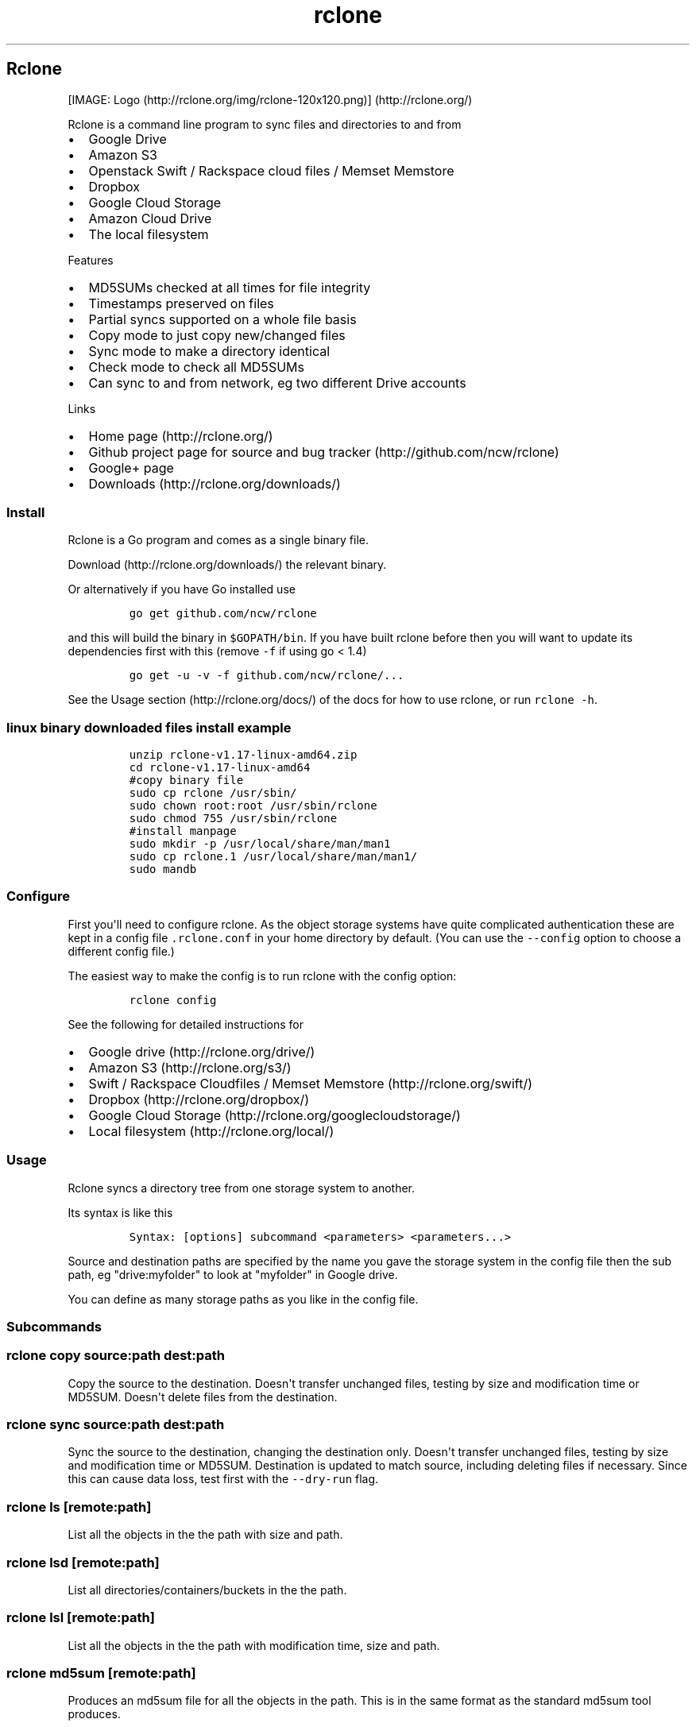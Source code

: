 .\"t
.TH "rclone" "1" "Sep 15, 2015" "User Manual" ""
.SH Rclone
.PP
[IMAGE: Logo (http://rclone.org/img/rclone-120x120.png)] (http://rclone.org/)
.PP
Rclone is a command line program to sync files and directories to and
from
.IP \[bu] 2
Google Drive
.IP \[bu] 2
Amazon S3
.IP \[bu] 2
Openstack Swift / Rackspace cloud files / Memset Memstore
.IP \[bu] 2
Dropbox
.IP \[bu] 2
Google Cloud Storage
.IP \[bu] 2
Amazon Cloud Drive
.IP \[bu] 2
The local filesystem
.PP
Features
.IP \[bu] 2
MD5SUMs checked at all times for file integrity
.IP \[bu] 2
Timestamps preserved on files
.IP \[bu] 2
Partial syncs supported on a whole file basis
.IP \[bu] 2
Copy mode to just copy new/changed files
.IP \[bu] 2
Sync mode to make a directory identical
.IP \[bu] 2
Check mode to check all MD5SUMs
.IP \[bu] 2
Can sync to and from network, eg two different Drive accounts
.PP
Links
.IP \[bu] 2
Home page (http://rclone.org/)
.IP \[bu] 2
Github project page for source and bug
tracker (http://github.com/ncw/rclone)
.IP \[bu] 2
Google+ page
.RS 2
.RE
.IP \[bu] 2
Downloads (http://rclone.org/downloads/)
.SS Install
.PP
Rclone is a Go program and comes as a single binary file.
.PP
Download (http://rclone.org/downloads/) the relevant binary.
.PP
Or alternatively if you have Go installed use
.IP
.nf
\f[C]
go\ get\ github.com/ncw/rclone
\f[]
.fi
.PP
and this will build the binary in \f[C]$GOPATH/bin\f[].
If you have built rclone before then you will want to update its
dependencies first with this (remove \f[C]\-f\f[] if using go < 1.4)
.IP
.nf
\f[C]
go\ get\ \-u\ \-v\ \-f\ github.com/ncw/rclone/...
\f[]
.fi
.PP
See the Usage section (http://rclone.org/docs/) of the docs for how to
use rclone, or run \f[C]rclone\ \-h\f[].
.SS linux binary downloaded files install example
.IP
.nf
\f[C]
unzip\ rclone\-v1.17\-linux\-amd64.zip
cd\ rclone\-v1.17\-linux\-amd64
#copy\ binary\ file
sudo\ cp\ rclone\ /usr/sbin/
sudo\ chown\ root:root\ /usr/sbin/rclone
sudo\ chmod\ 755\ /usr/sbin/rclone
#install\ manpage
sudo\ mkdir\ \-p\ /usr/local/share/man/man1
sudo\ cp\ rclone.1\ /usr/local/share/man/man1/
sudo\ mandb
\f[]
.fi
.SS Configure
.PP
First you\[aq]ll need to configure rclone.
As the object storage systems have quite complicated authentication
these are kept in a config file \f[C]\&.rclone.conf\f[] in your home
directory by default.
(You can use the \f[C]\-\-config\f[] option to choose a different config
file.)
.PP
The easiest way to make the config is to run rclone with the config
option:
.IP
.nf
\f[C]
rclone\ config
\f[]
.fi
.PP
See the following for detailed instructions for
.IP \[bu] 2
Google drive (http://rclone.org/drive/)
.IP \[bu] 2
Amazon S3 (http://rclone.org/s3/)
.IP \[bu] 2
Swift / Rackspace Cloudfiles / Memset
Memstore (http://rclone.org/swift/)
.IP \[bu] 2
Dropbox (http://rclone.org/dropbox/)
.IP \[bu] 2
Google Cloud Storage (http://rclone.org/googlecloudstorage/)
.IP \[bu] 2
Local filesystem (http://rclone.org/local/)
.SS Usage
.PP
Rclone syncs a directory tree from one storage system to another.
.PP
Its syntax is like this
.IP
.nf
\f[C]
Syntax:\ [options]\ subcommand\ <parameters>\ <parameters...>
\f[]
.fi
.PP
Source and destination paths are specified by the name you gave the
storage system in the config file then the sub path, eg "drive:myfolder"
to look at "myfolder" in Google drive.
.PP
You can define as many storage paths as you like in the config file.
.SS Subcommands
.SS rclone copy source:path dest:path
.PP
Copy the source to the destination.
Doesn\[aq]t transfer unchanged files, testing by size and modification
time or MD5SUM.
Doesn\[aq]t delete files from the destination.
.SS rclone sync source:path dest:path
.PP
Sync the source to the destination, changing the destination only.
Doesn\[aq]t transfer unchanged files, testing by size and modification
time or MD5SUM.
Destination is updated to match source, including deleting files if
necessary.
Since this can cause data loss, test first with the
\f[C]\-\-dry\-run\f[] flag.
.SS rclone ls [remote:path]
.PP
List all the objects in the the path with size and path.
.SS rclone lsd [remote:path]
.PP
List all directories/containers/buckets in the the path.
.SS rclone lsl [remote:path]
.PP
List all the objects in the the path with modification time, size and
path.
.SS rclone md5sum [remote:path]
.PP
Produces an md5sum file for all the objects in the path.
This is in the same format as the standard md5sum tool produces.
.SS rclone mkdir remote:path
.PP
Make the path if it doesn\[aq]t already exist
.SS rclone rmdir remote:path
.PP
Remove the path.
Note that you can\[aq]t remove a path with objects in it, use purge for
that.
.SS rclone purge remote:path
.PP
Remove the path and all of its contents.
.SS rclone check source:path dest:path
.PP
Checks the files in the source and destination match.
It compares sizes and MD5SUMs and prints a report of files which
don\[aq]t match.
It doesn\[aq]t alter the source or destination.
.SS rclone config
.PP
Enter an interactive configuration session.
.SS rclone help
.PP
Prints help on rclone commands and options.
.SS Server Side Copy
.PP
Drive, S3, Dropbox, Swift and Google Cloud Storage support server side
copy.
.PP
This means if you want to copy one folder to another then rclone
won\[aq]t download all the files and re\-upload them; it will instruct
the server to copy them in place.
.PP
Eg
.IP
.nf
\f[C]
rclone\ copy\ s3:oldbucket\ s3:newbucket
\f[]
.fi
.PP
Will copy the contents of \f[C]oldbucket\f[] to \f[C]newbucket\f[]
without downloading and re\-uploading.
.PP
Remotes which don\[aq]t support server side copy (eg local)
\f[B]will\f[] download and re\-upload in this case.
.PP
Server side copies are used with \f[C]sync\f[] and \f[C]copy\f[] and
will be identified in the log when using the \f[C]\-v\f[] flag.
.PP
Server side copies will only be attempted if the remote names are the
same.
.PP
This can be used when scripting to make aged backups efficiently, eg
.IP
.nf
\f[C]
rclone\ sync\ remote:current\-backup\ remote:previous\-backup
rclone\ sync\ /path/to/files\ remote:current\-backup
\f[]
.fi
.SS Options
.PP
Rclone has a number of options to control its behaviour.
.PP
Options which use TIME use the go time parser.
A duration string is a possibly signed sequence of decimal numbers, each
with optional fraction and a unit suffix, such as "300ms", "\-1.5h" or
"2h45m".
Valid time units are "ns", "us" (or "µs"), "ms", "s", "m", "h".
.PP
Options which use SIZE use kByte by default.
However a suffix of \f[C]k\f[] for kBytes, \f[C]M\f[] for MBytes and
\f[C]G\f[] for GBytes may be used.
These are the binary units, eg 2\f[B]10, 2\f[]20, 2**30 respectively.
.SS \-\-bwlimit=SIZE
.PP
Bandwidth limit in kBytes/s, or use suffix k|M|G.
The default is \f[C]0\f[] which means to not limit bandwidth.
.PP
For example to limit bandwidth usage to 10 MBytes/s use
\f[C]\-\-bwlimit\ 10M\f[]
.PP
This only limits the bandwidth of the data transfer, it doesn\[aq]t
limit the bandwith of the directory listings etc.
.SS \-\-checkers=N
.PP
The number of checkers to run in parallel.
Checkers do the equality checking of files during a sync.
For some storage systems (eg s3, swift, dropbox) this can take a
significant amount of time so they are run in parallel.
.PP
The default is to run 8 checkers in parallel.
.SS \-c, \-\-checksum
.PP
Normally rclone will look at modification time and size of files to see
if they are equal.
If you set this flag then rclone will check MD5SUM and size to determine
if files are equal.
.PP
This is very useful when transferring between remotes which store the
MD5SUM on the object which include swift, s3, drive, and google cloud
storage.
.PP
Eg \f[C]rclone\ \-\-checksum\ sync\ s3:/bucket\ swift:/bucket\f[] would
run much quicker than without the \f[C]\-\-checksum\f[] flag.
.PP
When using this flag, rclone won\[aq]t update mtimes of remote files if
they are incorrect as it would normally.
.SS \-\-config=CONFIG_FILE
.PP
Specify the location of the rclone config file.
Normally this is in your home directory as a file called
\f[C]\&.rclone.conf\f[].
If you run \f[C]rclone\ \-h\f[] and look at the help for the
\f[C]\-\-config\f[] option you will see where the default location is
for you.
Use this flag to override the config location, eg
\f[C]rclone\ \-\-config=".myconfig"\ .config\f[].
.SS \-\-contimeout=TIME
.PP
Set the connection timeout.
This should be in go time format which looks like \f[C]5s\f[] for 5
seconds, \f[C]10m\f[] for 10 minutes, or \f[C]3h30m\f[].
.PP
The connection timeout is the amount of time rclone will wait for a
connection to go through to a remote object storage system.
It is \f[C]1m\f[] by default.
.SS \-n, \-\-dry\-run
.PP
Do a trial run with no permanent changes.
Use this in combination with the \f[C]\-v\f[] flag to see what rclone
would do without actually doing it.
Useful when setting up the \f[C]sync\f[] command.
.SS \-\-log\-file=FILE
.PP
Log all of rclone\[aq]s output to FILE.
This is not active by default.
This can be useful for tracking down problems with syncs in combination
with the \f[C]\-v\f[] flag.
.SS \-\-modify\-window=TIME
.PP
When checking whether a file has been modified, this is the maximum
allowed time difference that a file can have and still be considered
equivalent.
.PP
The default is \f[C]1ns\f[] unless this is overridden by a remote.
For example OS X only stores modification times to the nearest second so
if you are reading and writing to an OS X filing system this will be
\f[C]1s\f[] by default.
.PP
This command line flag allows you to override that computed default.
.SS \-q, \-\-quiet
.PP
Normally rclone outputs stats and a completion message.
If you set this flag it will make as little output as possible.
.SS \-\-size\-only
.PP
Normally rclone will look at modification time and size of files to see
if they are equal.
If you set this flag then rclone will check only the size.
.PP
This can be useful transferring files from dropbox which have been
modified by the desktop sync client which doesn\[aq]t set checksums of
modification times in the same way as rclone.
.PP
When using this flag, rclone won\[aq]t update mtimes of remote files if
they are incorrect as it would normally.
.SS \-\-stats=TIME
.PP
Rclone will print stats at regular intervals to show its progress.
.PP
This sets the interval.
.PP
The default is \f[C]1m\f[].
Use 0 to disable.
.SS \-\-timeout=TIME
.PP
This sets the IO idle timeout.
If a transfer has started but then becomes idle for this long it is
considered broken and disconnected.
.PP
The default is \f[C]5m\f[].
Set to 0 to disable.
.SS \-\-transfers=N
.PP
The number of file transfers to run in parallel.
It can sometimes be useful to set this to a smaller number if the remote
is giving a lot of timeouts or bigger if you have lots of bandwidth and
a fast remote.
.PP
The default is to run 4 file transfers in parallel.
.SS \-v, \-\-verbose
.PP
If you set this flag, rclone will become very verbose telling you about
every file it considers and transfers.
.PP
Very useful for debugging.
.SS \-V, \-\-version
.PP
Prints the version number
.SS Developer options
.PP
These options are useful when developing or debugging rclone.
There are also some more remote specific options which aren\[aq]t
documented here which are used for testing.
These start with remote name eg \f[C]\-\-drive\-test\-option\f[].
.SS \-\-cpuprofile=FILE
.PP
Write cpu profile to file.
This can be analysed with \f[C]go\ tool\ pprof\f[].
.SH Overview of cloud storage systems
.PP
Each cloud storage system is slighly different.
Rclone attempts to provide a unified interface to them, but some
underlying differences show through.
.SS Features
.PP
Here is an overview of the major features of each cloud storage system.
.PP
.TS
tab(@);
l c c c c.
T{
Name
T}@T{
MD5SUM
T}@T{
ModTime
T}@T{
Case Sensitive
T}@T{
Duplicate Files
T}
_
T{
Google Drive
T}@T{
Yes
T}@T{
Yes
T}@T{
No
T}@T{
Yes
T}
T{
Amazon S3
T}@T{
Yes
T}@T{
Yes
T}@T{
No
T}@T{
No
T}
T{
Openstack Swift
T}@T{
Yes
T}@T{
Yes
T}@T{
No
T}@T{
No
T}
T{
Dropbox
T}@T{
No
T}@T{
No
T}@T{
Yes
T}@T{
No
T}
T{
Google Cloud Storage
T}@T{
Yes
T}@T{
Yes
T}@T{
No
T}@T{
No
T}
T{
Amazon Cloud Drive
T}@T{
Yes
T}@T{
No
T}@T{
Yes
T}@T{
No
T}
T{
The local filesystem
T}@T{
Yes
T}@T{
Yes
T}@T{
Depends
T}@T{
No
T}
.TE
.SS MD5SUM
.PP
The cloud storage system supports MD5SUMs of the objects.
This is used if available when transferring data as an integrity check
and can be specifically used with the \f[C]\-\-checksum\f[] flag in
syncs and in the \f[C]check\f[] command.
.SS ModTime
.PP
The cloud storage system supports setting modification times on objects.
If it does then this enables a using the modification times as part of
the sync.
If not then only the size will be checked by default, though the MD5SUM
can be checked with the \f[C]\-\-checksum\f[] flag.
.PP
All cloud storage systems support some kind of date on the object and
these will be set when transferring from the cloud storage system.
.SS Case Sensitive
.PP
If a cloud storage systems is case sensitive then it is possible to have
two files which differ only in case, eg \f[C]file.txt\f[] and
\f[C]FILE.txt\f[].
If a cloud storage system is case insensitive then that isn\[aq]t
possible.
.PP
This can cause problems when syncing between a case insensitive system
and a case sensitive system.
The symptom of this is that no matter how many times you run the sync it
never completes fully.
.PP
The local filesystem may or may not be case sensitive depending on OS.
.IP \[bu] 2
Windows \- usuall case insensitive
.IP \[bu] 2
OSX \- usually case insensitive, though it is possible to format case
sensitive
.IP \[bu] 2
Linux \- usually case sensitive, but there are case insensitive file
systems (eg FAT formatted USB keys)
.PP
Most of the time this doesn\[aq]t cause any problems as people tend to
avoid files whose name differs only by case even on case sensitive
systems.
.SS Duplicate files
.PP
If a cloud storage system allows duplicate files then it can have two
objects with the same name.
.PP
This confuses rclone greatly when syncing.
.SS Google Drive
.PP
Paths are specified as \f[C]drive:path\f[]
.PP
Drive paths may be as deep as required, eg
\f[C]drive:directory/subdirectory\f[].
.PP
The initial setup for drive involves getting a token from Google drive
which you need to do in your browser.
\f[C]rclone\ config\f[] walks you through it.
.PP
Here is an example of how to make a remote called \f[C]remote\f[].
First run:
.IP
.nf
\f[C]
\ rclone\ config
\f[]
.fi
.PP
This will guide you through an interactive setup process:
.IP
.nf
\f[C]
n)\ New\ remote
d)\ Delete\ remote
q)\ Quit\ config
e/n/d/q>\ n
name>\ remote
What\ type\ of\ source\ is\ it?
Choose\ a\ number\ from\ below
\ 1)\ swift
\ 2)\ s3
\ 3)\ local
\ 4)\ drive
type>\ 4
Google\ Application\ Client\ Id\ \-\ leave\ blank\ to\ use\ rclone\[aq]s.
client_id>\ 
Google\ Application\ Client\ Secret\ \-\ leave\ blank\ to\ use\ rclone\[aq]s.
client_secret>\ 
Remote\ config
Use\ auto\ config?
\ *\ Say\ Y\ if\ not\ sure
\ *\ Say\ N\ if\ you\ are\ working\ on\ a\ remote\ or\ headless\ machine
y)\ Yes
n)\ No
y/n>\ y
If\ your\ browser\ doesn\[aq]t\ open\ automatically\ go\ to\ the\ following\ link:\ http://127.0.0.1:53682/auth
Log\ in\ and\ authorize\ rclone\ for\ access
Waiting\ for\ code...
Got\ code
\-\-\-\-\-\-\-\-\-\-\-\-\-\-\-\-\-\-\-\-
[remote]
client_id\ =\ 
client_secret\ =\ 
token\ =\ {"AccessToken":"xxxx.x.xxxxx_xxxxxxxxxxx_xxxxxxxxxxxxxxxxxxxxxxxxxxxxxxxxxxxxxxxxxxxxx","RefreshToken":"1/xxxxxxxxxxxxxxxx_xxxxxxxxxxxxxxxxxxxxxxxxxx","Expiry":"2014\-03\-16T13:57:58.955387075Z","Extra":null}
\-\-\-\-\-\-\-\-\-\-\-\-\-\-\-\-\-\-\-\-
y)\ Yes\ this\ is\ OK
e)\ Edit\ this\ remote
d)\ Delete\ this\ remote
y/e/d>\ y
\f[]
.fi
.PP
Note that rclone runs a webserver on your local machine to collect the
token as returned from Google if you use auto config mode.
This only runs from the moment it opens your browser to the moment you
get back the verification code.
This is on \f[C]http://127.0.0.1:53682/\f[] and this it may require you
to unblock it temporarily if you are running a host firewall, or use
manual mode.
.PP
You can then use it like this,
.PP
List directories in top level of your drive
.IP
.nf
\f[C]
rclone\ lsd\ remote:
\f[]
.fi
.PP
List all the files in your drive
.IP
.nf
\f[C]
rclone\ ls\ remote:
\f[]
.fi
.PP
To copy a local directory to a drive directory called backup
.IP
.nf
\f[C]
rclone\ copy\ /home/source\ remote:backup
\f[]
.fi
.SS Modified time
.PP
Google drive stores modification times accurate to 1 ms.
.SS Revisions
.PP
Google drive stores revisions of files.
When you upload a change to an existing file to google drive using
rclone it will create a new revision of that file.
.PP
Revisions follow the standard google policy which at time of writing was
.IP \[bu] 2
They are deleted after 30 days or 100 revisions (whatever comes first).
.IP \[bu] 2
They do not count towards a user storage quota.
.SS Deleting files
.PP
By default rclone will delete files permanently when requested.
If sending them to the trash is required instead then use the
\f[C]\-\-drive\-use\-trash\f[] flag.
.SS Limitations
.PP
Drive has quite a lot of rate limiting.
This causes rclone to be limited to transferring about 2 files per
second only.
Individual files may be transferred much faster at 100s of MBytes/s but
lots of small files can take a long time.
.SS Amazon S3
.PP
Paths are specified as \f[C]remote:bucket\f[] (or \f[C]remote:\f[] for
the \f[C]lsd\f[] command.) You may put subdirectories in too, eg
\f[C]remote:bucket/path/to/dir\f[].
.PP
Here is an example of making an s3 configuration.
First run
.IP
.nf
\f[C]
rclone\ config
\f[]
.fi
.PP
This will guide you through an interactive setup process.
.IP
.nf
\f[C]
No\ remotes\ found\ \-\ make\ a\ new\ one
n)\ New\ remote
q)\ Quit\ config
n/q>\ n
name>\ remote
What\ type\ of\ source\ is\ it?
Choose\ a\ number\ from\ below
\ 1)\ swift
\ 2)\ s3
\ 3)\ local
\ 4)\ google\ cloud\ storage
\ 5)\ dropbox
\ 6)\ drive
type>\ 2
AWS\ Access\ Key\ ID.
access_key_id>\ accesskey
AWS\ Secret\ Access\ Key\ (password).\ 
secret_access_key>\ secretaccesskey
Region\ to\ connect\ to.
Choose\ a\ number\ from\ below,\ or\ type\ in\ your\ own\ value
\ *\ The\ default\ endpoint\ \-\ a\ good\ choice\ if\ you\ are\ unsure.
\ *\ US\ Region,\ Northern\ Virginia\ or\ Pacific\ Northwest.
\ *\ Leave\ location\ constraint\ empty.
\ 1)\ us\-east\-1
\ *\ US\ West\ (Oregon)\ Region
\ *\ Needs\ location\ constraint\ us\-west\-2.
\ 2)\ us\-west\-2
[snip]
\ *\ South\ America\ (Sao\ Paulo)\ Region
\ *\ Needs\ location\ constraint\ sa\-east\-1.
\ 9)\ sa\-east\-1
\ *\ If\ using\ an\ S3\ clone\ that\ only\ understands\ v2\ signatures\ \-\ eg\ Ceph\ \-\ set\ this\ and\ make\ sure\ you\ set\ the\ endpoint.
10)\ other\-v2\-signature
\ *\ If\ using\ an\ S3\ clone\ that\ understands\ v4\ signatures\ set\ this\ and\ make\ sure\ you\ set\ the\ endpoint.
11)\ other\-v4\-signature
region>\ 1
Endpoint\ for\ S3\ API.
Leave\ blank\ if\ using\ AWS\ to\ use\ the\ default\ endpoint\ for\ the\ region.
Specify\ if\ using\ an\ S3\ clone\ such\ as\ Ceph.
endpoint>\ 
Location\ constraint\ \-\ must\ be\ set\ to\ match\ the\ Region.\ Used\ when\ creating\ buckets\ only.
Choose\ a\ number\ from\ below,\ or\ type\ in\ your\ own\ value
\ *\ Empty\ for\ US\ Region,\ Northern\ Virginia\ or\ Pacific\ Northwest.
\ 1)\ 
\ *\ US\ West\ (Oregon)\ Region.
\ 2)\ us\-west\-2
\ *\ US\ West\ (Northern\ California)\ Region.
\ 3)\ us\-west\-1
\ *\ EU\ (Ireland)\ Region.
\ 4)\ eu\-west\-1
[snip]
location_constraint>\ 1
Remote\ config
\-\-\-\-\-\-\-\-\-\-\-\-\-\-\-\-\-\-\-\-
[remote]
access_key_id\ =\ accesskey
secret_access_key\ =\ secretaccesskey
region\ =\ us\-east\-1
endpoint\ =\ 
location_constraint\ =\ 
\-\-\-\-\-\-\-\-\-\-\-\-\-\-\-\-\-\-\-\-
y)\ Yes\ this\ is\ OK
e)\ Edit\ this\ remote
d)\ Delete\ this\ remote
y/e/d>\ y
Current\ remotes:

Name\ \ \ \ \ \ \ \ \ \ \ \ \ \ \ \ \ Type
====\ \ \ \ \ \ \ \ \ \ \ \ \ \ \ \ \ ====
remote\ \ \ \ \ \ \ \ \ \ \ \ \ \ \ s3

e)\ Edit\ existing\ remote
n)\ New\ remote
d)\ Delete\ remote
q)\ Quit\ config
e/n/d/q>\ q
\f[]
.fi
.PP
This remote is called \f[C]remote\f[] and can now be used like this
.PP
See all buckets
.IP
.nf
\f[C]
rclone\ lsd\ remote:
\f[]
.fi
.PP
Make a new bucket
.IP
.nf
\f[C]
rclone\ mkdir\ remote:bucket
\f[]
.fi
.PP
List the contents of a bucket
.IP
.nf
\f[C]
rclone\ ls\ remote:bucket
\f[]
.fi
.PP
Sync \f[C]/home/local/directory\f[] to the remote bucket, deleting any
excess files in the bucket.
.IP
.nf
\f[C]
rclone\ sync\ /home/local/directory\ remote:bucket
\f[]
.fi
.SS Modified time
.PP
The modified time is stored as metadata on the object as
\f[C]X\-Amz\-Meta\-Mtime\f[] as floating point since the epoch accurate
to 1 ns.
.SS Multipart uploads
.PP
rclone supports multipart uploads with S3 which means that it can upload
files bigger than 5GB.
Note that files uploaded with multipart upload don\[aq]t have an MD5SUM.
.SS Buckets and Regions
.PP
With Amazon S3 you can list buckets (\f[C]rclone\ lsd\f[]) using any
region, but you can only access the content of a bucket from the region
it was created in.
If you attempt to access a bucket from the wrong region, you will get an
error,
\f[C]incorrect\ region,\ the\ bucket\ is\ not\ in\ \[aq]XXX\[aq]\ region\f[].
.SS Ceph
.PP
Ceph is an object storage system which presents an Amazon S3 interface.
.PP
To use rclone with ceph, you need to set the following parameters in the
config.
.IP
.nf
\f[C]
access_key_id\ =\ Whatever
secret_access_key\ =\ Whatever
endpoint\ =\ https://ceph.endpoint.goes.here/
region\ =\ other\-v2\-signature
\f[]
.fi
.PP
Note also that Ceph sometimes puts \f[C]/\f[] in the passwords it gives
users.
If you read the secret access key using the command line tools you will
get a JSON blob with the \f[C]/\f[] escaped as \f[C]\\/\f[].
Make sure you only write \f[C]/\f[] in the secret access key.
.PP
Eg the dump from Ceph looks something like this (irrelevant keys
removed).
.IP
.nf
\f[C]
{
\ \ \ \ "user_id":\ "xxx",
\ \ \ \ "display_name":\ "xxxx",
\ \ \ \ "keys":\ [
\ \ \ \ \ \ \ \ {
\ \ \ \ \ \ \ \ \ \ \ \ "user":\ "xxx",
\ \ \ \ \ \ \ \ \ \ \ \ "access_key":\ "xxxxxx",
\ \ \ \ \ \ \ \ \ \ \ \ "secret_key":\ "xxxxxx\\/xxxx"
\ \ \ \ \ \ \ \ }
\ \ \ \ ],
}
\f[]
.fi
.PP
Because this is a json dump, it is encoding the \f[C]/\f[] as
\f[C]\\/\f[], so if you use the secret key as \f[C]xxxxxx/xxxx\f[] it
will work fine.
.SS Swift
.PP
Swift refers to Openstack Object
Storage (http://www.openstack.org/software/openstack-storage/).
Commercial implementations of that being:
.IP \[bu] 2
Rackspace Cloud Files (http://www.rackspace.com/cloud/files/)
.IP \[bu] 2
Memset Memstore (http://www.memset.com/cloud/storage/)
.PP
Paths are specified as \f[C]remote:container\f[] (or \f[C]remote:\f[]
for the \f[C]lsd\f[] command.) You may put subdirectories in too, eg
\f[C]remote:container/path/to/dir\f[].
.PP
Here is an example of making a swift configuration.
First run
.IP
.nf
\f[C]
rclone\ config
\f[]
.fi
.PP
This will guide you through an interactive setup process.
.IP
.nf
\f[C]
No\ remotes\ found\ \-\ make\ a\ new\ one
n)\ New\ remote
q)\ Quit\ config
n/q>\ n
name>\ remote
What\ type\ of\ source\ is\ it?
Choose\ a\ number\ from\ below
\ 1)\ swift
\ 2)\ s3
\ 3)\ local
\ 4)\ drive
type>\ 1
User\ name\ to\ log\ in.
user>\ user_name
API\ key\ or\ password.
key>\ password_or_api_key
Authentication\ URL\ for\ server.
Choose\ a\ number\ from\ below,\ or\ type\ in\ your\ own\ value
\ *\ Rackspace\ US
\ 1)\ https://auth.api.rackspacecloud.com/v1.0
\ *\ Rackspace\ UK
\ 2)\ https://lon.auth.api.rackspacecloud.com/v1.0
\ *\ Rackspace\ v2
\ 3)\ https://identity.api.rackspacecloud.com/v2.0
\ *\ Memset\ Memstore\ UK
\ 4)\ https://auth.storage.memset.com/v1.0
\ *\ Memset\ Memstore\ UK\ v2
\ 5)\ https://auth.storage.memset.com/v2.0
auth>\ 1
Tenant\ name\ \-\ optional
tenant>
Remote\ config
\-\-\-\-\-\-\-\-\-\-\-\-\-\-\-\-\-\-\-\-
[remote]
user\ =\ user_name
key\ =\ password_or_api_key
auth\ =\ https://auth.api.rackspacecloud.com/v1.0
tenant\ =
\-\-\-\-\-\-\-\-\-\-\-\-\-\-\-\-\-\-\-\-
y)\ Yes\ this\ is\ OK
e)\ Edit\ this\ remote
d)\ Delete\ this\ remote
y/e/d>\ y
\f[]
.fi
.PP
This remote is called \f[C]remote\f[] and can now be used like this
.PP
See all containers
.IP
.nf
\f[C]
rclone\ lsd\ remote:
\f[]
.fi
.PP
Make a new container
.IP
.nf
\f[C]
rclone\ mkdir\ remote:container
\f[]
.fi
.PP
List the contents of a container
.IP
.nf
\f[C]
rclone\ ls\ remote:container
\f[]
.fi
.PP
Sync \f[C]/home/local/directory\f[] to the remote container, deleting
any excess files in the container.
.IP
.nf
\f[C]
rclone\ sync\ /home/local/directory\ remote:container
\f[]
.fi
.SS Modified time
.PP
The modified time is stored as metadata on the object as
\f[C]X\-Object\-Meta\-Mtime\f[] as floating point since the epoch
accurate to 1 ns.
.PP
This is a defacto standard (used in the official python\-swiftclient
amongst others) for storing the modification time for an object.
.SS Dropbox
.PP
Paths are specified as \f[C]remote:path\f[]
.PP
Dropbox paths may be as deep as required, eg
\f[C]remote:directory/subdirectory\f[].
.PP
The initial setup for dropbox involves getting a token from Dropbox
which you need to do in your browser.
\f[C]rclone\ config\f[] walks you through it.
.PP
Here is an example of how to make a remote called \f[C]remote\f[].
First run:
.IP
.nf
\f[C]
\ rclone\ config
\f[]
.fi
.PP
This will guide you through an interactive setup process:
.IP
.nf
\f[C]
n)\ New\ remote
d)\ Delete\ remote
q)\ Quit\ config
e/n/d/q>\ n
name>\ remote
What\ type\ of\ source\ is\ it?
Choose\ a\ number\ from\ below
\ 1)\ swift
\ 2)\ s3
\ 3)\ local
\ 4)\ google\ cloud\ storage
\ 5)\ dropbox
\ 6)\ drive
type>\ 5
Dropbox\ App\ Key\ \-\ leave\ blank\ to\ use\ rclone\[aq]s.
app_key>\ 
Dropbox\ App\ Secret\ \-\ leave\ blank\ to\ use\ rclone\[aq]s.
app_secret>\ 
Remote\ config
Please\ visit:
https://www.dropbox.com/1/oauth2/authorize?client_id=XXXXXXXXXXXXXXX&response_type=code
Enter\ the\ code:\ XXXXXXXXXXXXXXXXXXXXXXXXXXXXXXXX_XXXXXXXXXX
\-\-\-\-\-\-\-\-\-\-\-\-\-\-\-\-\-\-\-\-
[remote]
app_key\ =\ 
app_secret\ =\ 
token\ =\ XXXXXXXXXXXXXXXXXXXXXXXXXXXXX_XXXX_XXXXXXXXXXXXXXXXXXXXXXXXXXXXX
\-\-\-\-\-\-\-\-\-\-\-\-\-\-\-\-\-\-\-\-
y)\ Yes\ this\ is\ OK
e)\ Edit\ this\ remote
d)\ Delete\ this\ remote
y/e/d>\ y
\f[]
.fi
.PP
You can then use it like this,
.PP
List directories in top level of your dropbox
.IP
.nf
\f[C]
rclone\ lsd\ remote:
\f[]
.fi
.PP
List all the files in your dropbox
.IP
.nf
\f[C]
rclone\ ls\ remote:
\f[]
.fi
.PP
To copy a local directory to a dropbox directory called backup
.IP
.nf
\f[C]
rclone\ copy\ /home/source\ remote:backup
\f[]
.fi
.SS Modified time and MD5SUMs
.PP
Dropbox doesn\[aq]t have the capability of storing modification times or
MD5SUMs so syncs will effectively have the \f[C]\-\-size\-only\f[] flag
set.
.SS Limitations
.PP
Note that Dropbox is case sensitive so you can\[aq]t have a file called
"Hello.doc" and one called "hello.doc".
.PP
There are some file names such as \f[C]thumbs.db\f[] which Dropbox
can\[aq]t store.
There is a full list of them in the "Ignored Files" section of this
document (https://www.dropbox.com/en/help/145).
Rclone will issue an error message
\f[C]File\ name\ disallowed\ \-\ not\ uploading\f[] if it attempt to
upload one of those file names, but the sync won\[aq]t fail.
.SS Google Cloud Storage
.PP
Paths are specified as \f[C]remote:bucket\f[] (or \f[C]remote:\f[] for
the \f[C]lsd\f[] command.) You may put subdirectories in too, eg
\f[C]remote:bucket/path/to/dir\f[].
.PP
The initial setup for google cloud storage involves getting a token from
Google Cloud Storage which you need to do in your browser.
\f[C]rclone\ config\f[] walks you through it.
.PP
Here is an example of how to make a remote called \f[C]remote\f[].
First run:
.IP
.nf
\f[C]
\ rclone\ config
\f[]
.fi
.PP
This will guide you through an interactive setup process:
.IP
.nf
\f[C]
n)\ New\ remote
d)\ Delete\ remote
q)\ Quit\ config
e/n/d/q>\ n
name>\ remote
What\ type\ of\ source\ is\ it?
Choose\ a\ number\ from\ below
\ 1)\ swift
\ 2)\ s3
\ 3)\ local
\ 4)\ google\ cloud\ storage
\ 5)\ dropbox
\ 6)\ drive
type>\ 4
Google\ Application\ Client\ Id\ \-\ leave\ blank\ to\ use\ rclone\[aq]s.
client_id>\ 
Google\ Application\ Client\ Secret\ \-\ leave\ blank\ to\ use\ rclone\[aq]s.
client_secret>\ 
Project\ number\ optional\ \-\ needed\ only\ for\ list/create/delete\ buckets\ \-\ see\ your\ developer\ console.
project_number>\ 12345678
Access\ Control\ List\ for\ new\ objects.
Choose\ a\ number\ from\ below,\ or\ type\ in\ your\ own\ value
\ *\ Object\ owner\ gets\ OWNER\ access,\ and\ all\ Authenticated\ Users\ get\ READER\ access.
\ 1)\ authenticatedRead
\ *\ Object\ owner\ gets\ OWNER\ access,\ and\ project\ team\ owners\ get\ OWNER\ access.
\ 2)\ bucketOwnerFullControl
\ *\ Object\ owner\ gets\ OWNER\ access,\ and\ project\ team\ owners\ get\ READER\ access.
\ 3)\ bucketOwnerRead
\ *\ Object\ owner\ gets\ OWNER\ access\ [default\ if\ left\ blank].
\ 4)\ private
\ *\ Object\ owner\ gets\ OWNER\ access,\ and\ project\ team\ members\ get\ access\ according\ to\ their\ roles.
\ 5)\ projectPrivate
\ *\ Object\ owner\ gets\ OWNER\ access,\ and\ all\ Users\ get\ READER\ access.
\ 6)\ publicRead
object_acl>\ 4
Access\ Control\ List\ for\ new\ buckets.
Choose\ a\ number\ from\ below,\ or\ type\ in\ your\ own\ value
\ *\ Project\ team\ owners\ get\ OWNER\ access,\ and\ all\ Authenticated\ Users\ get\ READER\ access.
\ 1)\ authenticatedRead
\ *\ Project\ team\ owners\ get\ OWNER\ access\ [default\ if\ left\ blank].
\ 2)\ private
\ *\ Project\ team\ members\ get\ access\ according\ to\ their\ roles.
\ 3)\ projectPrivate
\ *\ Project\ team\ owners\ get\ OWNER\ access,\ and\ all\ Users\ get\ READER\ access.
\ 4)\ publicRead
\ *\ Project\ team\ owners\ get\ OWNER\ access,\ and\ all\ Users\ get\ WRITER\ access.
\ 5)\ publicReadWrite
bucket_acl>\ 2
Remote\ config
Remote\ config
Use\ auto\ config?
\ *\ Say\ Y\ if\ not\ sure
\ *\ Say\ N\ if\ you\ are\ working\ on\ a\ remote\ or\ headless\ machine
y)\ Yes
n)\ No
y/n>\ y
If\ your\ browser\ doesn\[aq]t\ open\ automatically\ go\ to\ the\ following\ link:\ http://127.0.0.1:53682/auth
Log\ in\ and\ authorize\ rclone\ for\ access
Waiting\ for\ code...
Got\ code
\-\-\-\-\-\-\-\-\-\-\-\-\-\-\-\-\-\-\-\-
[remote]
type\ =\ google\ cloud\ storage
client_id\ =\ 
client_secret\ =\ 
token\ =\ {"AccessToken":"xxxx.xxxxxxxxxxxxxxxxxxxxxxxxxxxxxxxxxxxxxxxxx\-xxxxxxxxxxxxxxxxxxxxxxxxxxxxxxxxxxxxxxxxx","RefreshToken":"x/xxxxxxxxxxxxxxxxxxxxxxxxxxxxxxxxx_xxxxxxxxx","Expiry":"2014\-07\-17T20:49:14.929208288+01:00","Extra":null}
project_number\ =\ 12345678
object_acl\ =\ private
bucket_acl\ =\ private
\-\-\-\-\-\-\-\-\-\-\-\-\-\-\-\-\-\-\-\-
y)\ Yes\ this\ is\ OK
e)\ Edit\ this\ remote
d)\ Delete\ this\ remote
y/e/d>\ y
\f[]
.fi
.PP
Note that rclone runs a webserver on your local machine to collect the
token as returned from Google if you use auto config mode.
This only runs from the moment it opens your browser to the moment you
get back the verification code.
This is on \f[C]http://127.0.0.1:53682/\f[] and this it may require you
to unblock it temporarily if you are running a host firewall, or use
manual mode.
.PP
This remote is called \f[C]remote\f[] and can now be used like this
.PP
See all the buckets in your project
.IP
.nf
\f[C]
rclone\ lsd\ remote:
\f[]
.fi
.PP
Make a new bucket
.IP
.nf
\f[C]
rclone\ mkdir\ remote:bucket
\f[]
.fi
.PP
List the contents of a bucket
.IP
.nf
\f[C]
rclone\ ls\ remote:bucket
\f[]
.fi
.PP
Sync \f[C]/home/local/directory\f[] to the remote bucket, deleting any
excess files in the bucket.
.IP
.nf
\f[C]
rclone\ sync\ /home/local/directory\ remote:bucket
\f[]
.fi
.SS Modified time
.PP
Google google cloud storage stores md5sums natively and rclone stores
modification times as metadata on the object, under the "mtime" key in
RFC3339 format accurate to 1ns.
.SS Amazon Cloud Drive
.PP
Paths are specified as \f[C]remote:path\f[]
.PP
Paths may be as deep as required, eg
\f[C]remote:directory/subdirectory\f[].
.PP
The initial setup for Amazon cloud drive involves getting a token from
Amazon which you need to do in your browser.
\f[C]rclone\ config\f[] walks you through it.
.PP
Here is an example of how to make a remote called \f[C]remote\f[].
First run:
.IP
.nf
\f[C]
\ rclone\ config
\f[]
.fi
.PP
This will guide you through an interactive setup process:
.IP
.nf
\f[C]
n)\ New\ remote
d)\ Delete\ remote
q)\ Quit\ config
e/n/d/q>\ n
name>\ remote
What\ type\ of\ source\ is\ it?
Choose\ a\ number\ from\ below
\ 1)\ amazon\ cloud\ drive
\ 2)\ drive
\ 3)\ dropbox
\ 4)\ google\ cloud\ storage
\ 5)\ local
\ 6)\ s3
\ 7)\ swift
type>\ 1
Amazon\ Application\ Client\ Id\ \-\ leave\ blank\ to\ use\ rclone\[aq]s.
client_id>\ 
Amazon\ Application\ Client\ Secret\ \-\ leave\ blank\ to\ use\ rclone\[aq]s.
client_secret>\ 
Remote\ config
If\ your\ browser\ doesn\[aq]t\ open\ automatically\ go\ to\ the\ following\ link:\ http://127.0.0.1:53682/auth
Log\ in\ and\ authorize\ rclone\ for\ access
Waiting\ for\ code...
Got\ code
\-\-\-\-\-\-\-\-\-\-\-\-\-\-\-\-\-\-\-\-
[remote]
client_id\ =\ 
client_secret\ =\ 
token\ =\ {"access_token":"xxxxxxxxxxxxxxxxxxxxxxx","token_type":"bearer","refresh_token":"xxxxxxxxxxxxxxxxxx","expiry":"2015\-09\-06T16:07:39.658438471+01:00"}
\-\-\-\-\-\-\-\-\-\-\-\-\-\-\-\-\-\-\-\-
y)\ Yes\ this\ is\ OK
e)\ Edit\ this\ remote
d)\ Delete\ this\ remote
y/e/d>\ y
\f[]
.fi
.PP
Note that rclone runs a webserver on your local machine to collect the
token as returned from Amazon.
This only runs from the moment it opens your browser to the moment you
get back the verification code.
This is on \f[C]http://127.0.0.1:53682/\f[] and this it may require you
to unblock it temporarily if you are running a host firewall.
.PP
Once configured you can then use \f[C]rclone\f[] like this,
.PP
List directories in top level of your Amazon cloud drive
.IP
.nf
\f[C]
rclone\ lsd\ remote:
\f[]
.fi
.PP
List all the files in your Amazon cloud drive
.IP
.nf
\f[C]
rclone\ ls\ remote:
\f[]
.fi
.PP
To copy a local directory to an Amazon cloud drive directory called
backup
.IP
.nf
\f[C]
rclone\ copy\ /home/source\ remote:backup
\f[]
.fi
.SS Modified time and MD5SUMs
.PP
Amazon cloud drive doesn\[aq]t allow modification times to be changed
via the API so these won\[aq]t be accurate or used for syncing.
.PP
It does store MD5SUMs so for a more accurate sync, you can use the
\f[C]\-\-checksum\f[] flag.
.SS Deleting files
.PP
Any files you delete with rclone will end up in the trash.
Amazon don\[aq]t provide an API to permanently delete files, nor to
empty the trash, so you will have to do that with one of Amazon\[aq]s
apps or via the Amazon cloud drive website.
.SS Limitations
.PP
Note that Amazon cloud drive is case sensitive so you can\[aq]t have a
file called "Hello.doc" and one called "hello.doc".
.PP
Amazon cloud drive has rate limiting so you may notice errors in the
sync (429 errors).
rclone will automatically retry the sync up to 3 times by default (see
\f[C]\-\-retries\f[] flag) which should hopefully work around this
problem.
.SS Local Filesystem
.PP
Local paths are specified as normal filesystem paths, eg
\f[C]/path/to/wherever\f[], so
.IP
.nf
\f[C]
rclone\ sync\ /home/source\ /tmp/destination
\f[]
.fi
.PP
Will sync \f[C]/home/source\f[] to \f[C]/tmp/destination\f[]
.PP
These can be configured into the config file for consistencies sake, but
it is probably easier not to.
.SS Modified time
.PP
Rclone reads and writes the modified time using an accuracy determined
by the OS.
Typically this is 1ns on Linux, 10 ns on Windows and 1 Second on OS X.
.SS Filenames
.PP
Filenames are expected to be encoded in UTF\-8 on disk.
This is the normal case for Windows and OS X.
There is a bit more uncertainty in the Linux world, but new
distributions will have UTF\-8 encoded files names.
.PP
If an invalid (non\-UTF8) filename is read, the invalid caracters will
be replaced with the unicode replacement character, \[aq]�\[aq].
\f[C]rclone\f[] will emit a debug message in this case (use \f[C]\-v\f[]
to see), eg
.IP
.nf
\f[C]
Local\ file\ system\ at\ .:\ Replacing\ invalid\ UTF\-8\ characters\ in\ "gro\\xdf"
\f[]
.fi
.SS Changelog
.IP \[bu] 2
v1.20 \- 2015\-09\-15
.RS 2
.IP \[bu] 2
New features
.IP \[bu] 2
Amazon Cloud Drive support
.IP \[bu] 2
Oauth support redone \- fix many bugs and improve usability
.RS 2
.IP \[bu] 2
Use "golang.org/x/oauth2" as oauth libary of choice
.IP \[bu] 2
Improve oauth usability for smoother initial signup
.IP \[bu] 2
drive, googlecloudstorage: optionally use auto config for the oauth
token
.RE
.IP \[bu] 2
Implement \-\-dump\-headers and \-\-dump\-bodies debug flags
.IP \[bu] 2
Show multiple matched commands if abbreviation too short
.IP \[bu] 2
Implement server side move where possible
.IP \[bu] 2
local
.IP \[bu] 2
Always use UNC paths internally on Windows \- fixes a lot of bugs
.IP \[bu] 2
dropbox
.IP \[bu] 2
force use of our custom transport which makes timeouts work
.IP \[bu] 2
Thanks to Klaus Post for lots of help with this release
.RE
.IP \[bu] 2
v1.19 \- 2015\-08\-28
.RS 2
.IP \[bu] 2
New features
.IP \[bu] 2
Server side copies for s3/swift/drive/dropbox/gcs
.IP \[bu] 2
Move command \- uses server side copies if it can
.IP \[bu] 2
Implement \-\-retries flag \- tries 3 times by default
.IP \[bu] 2
Build for plan9/amd64 and solaris/amd64 too
.IP \[bu] 2
Fixes
.IP \[bu] 2
Make a current version download with a fixed URL for scripting
.IP \[bu] 2
Ignore rmdir in limited fs rather than throwing error
.IP \[bu] 2
dropbox
.IP \[bu] 2
Increase chunk size to improve upload speeds massively
.IP \[bu] 2
Issue an error message when trying to upload bad file name
.RE
.IP \[bu] 2
v1.18 \- 2015\-08\-17
.RS 2
.IP \[bu] 2
drive
.IP \[bu] 2
Add \f[C]\-\-drive\-use\-trash\f[] flag so rclone trashes instead of
deletes
.IP \[bu] 2
Add "Forbidden to download" message for files with no downloadURL
.IP \[bu] 2
dropbox
.IP \[bu] 2
Remove datastore
.RS 2
.IP \[bu] 2
This was deprecated and it caused a lot of problems
.IP \[bu] 2
Modification times and MD5SUMs no longer stored
.RE
.IP \[bu] 2
Fix uploading files > 2GB
.IP \[bu] 2
s3
.IP \[bu] 2
use official AWS SDK from github.com/aws/aws\-sdk\-go
.IP \[bu] 2
\f[B]NB\f[] will most likely require you to delete and recreate remote
.IP \[bu] 2
enable multipart upload which enables files > 5GB
.IP \[bu] 2
tested with Ceph / RadosGW / S3 emulation
.IP \[bu] 2
many thanks to Sam Liston and Brian Haymore at the Utah Center for High
Performance Computing (https://www.chpc.utah.edu/) for a Ceph test
account
.IP \[bu] 2
misc
.IP \[bu] 2
Show errors when reading the config file
.IP \[bu] 2
Do not print stats in quiet mode \- thanks Leonid Shalupov
.IP \[bu] 2
Add FAQ
.IP \[bu] 2
Fix created directories not obeying umask
.IP \[bu] 2
Linux installation instructions \- thanks Shimon Doodkin
.RE
.IP \[bu] 2
v1.17 \- 2015\-06\-14
.RS 2
.IP \[bu] 2
dropbox: fix case insensitivity issues \- thanks Leonid Shalupov
.RE
.IP \[bu] 2
v1.16 \- 2015\-06\-09
.RS 2
.IP \[bu] 2
Fix uploading big files which was causing timeouts or panics
.IP \[bu] 2
Don\[aq]t check md5sum after download with \-\-size\-only
.RE
.IP \[bu] 2
v1.15 \- 2015\-06\-06
.RS 2
.IP \[bu] 2
Add \-\-checksum flag to only discard transfers by MD5SUM \- thanks Alex
Couper
.IP \[bu] 2
Implement \-\-size\-only flag to sync on size not checksum & modtime
.IP \[bu] 2
Expand docs and remove duplicated information
.IP \[bu] 2
Document rclone\[aq]s limitations with directories
.IP \[bu] 2
dropbox: update docs about case insensitivity
.RE
.IP \[bu] 2
v1.14 \- 2015\-05\-21
.RS 2
.IP \[bu] 2
local: fix encoding of non utf\-8 file names \- fixes a duplicate file
problem
.IP \[bu] 2
drive: docs about rate limiting
.IP \[bu] 2
google cloud storage: Fix compile after API change in
"google.golang.org/api/storage/v1"
.RE
.IP \[bu] 2
v1.13 \- 2015\-05\-10
.RS 2
.IP \[bu] 2
Revise documentation (especially sync)
.IP \[bu] 2
Implement \-\-timeout and \-\-conntimeout
.IP \[bu] 2
s3: ignore etags from multipart uploads which aren\[aq]t md5sums
.RE
.IP \[bu] 2
v1.12 \- 2015\-03\-15
.RS 2
.IP \[bu] 2
drive: Use chunked upload for files above a certain size
.IP \[bu] 2
drive: add \-\-drive\-chunk\-size and \-\-drive\-upload\-cutoff
parameters
.IP \[bu] 2
drive: switch to insert from update when a failed copy deletes the
upload
.IP \[bu] 2
core: Log duplicate files if they are detected
.RE
.IP \[bu] 2
v1.11 \- 2015\-03\-04
.RS 2
.IP \[bu] 2
swift: add region parameter
.IP \[bu] 2
drive: fix crash on failed to update remote mtime
.IP \[bu] 2
In remote paths, change native directory separators to /
.IP \[bu] 2
Add synchronization to ls/lsl/lsd output to stop corruptions
.IP \[bu] 2
Ensure all stats/log messages to go stderr
.IP \[bu] 2
Add \-\-log\-file flag to log everything (including panics) to file
.IP \[bu] 2
Make it possible to disable stats printing with \-\-stats=0
.IP \[bu] 2
Implement \-\-bwlimit to limit data transfer bandwidth
.RE
.IP \[bu] 2
v1.10 \- 2015\-02\-12
.RS 2
.IP \[bu] 2
s3: list an unlimited number of items
.IP \[bu] 2
Fix getting stuck in the configurator
.RE
.IP \[bu] 2
v1.09 \- 2015\-02\-07
.RS 2
.IP \[bu] 2
windows: Stop drive letters (eg C:) getting mixed up with remotes (eg
drive:)
.IP \[bu] 2
local: Fix directory separators on Windows
.IP \[bu] 2
drive: fix rate limit exceeded errors
.RE
.IP \[bu] 2
v1.08 \- 2015\-02\-04
.RS 2
.IP \[bu] 2
drive: fix subdirectory listing to not list entire drive
.IP \[bu] 2
drive: Fix SetModTime
.IP \[bu] 2
dropbox: adapt code to recent library changes
.RE
.IP \[bu] 2
v1.07 \- 2014\-12\-23
.RS 2
.IP \[bu] 2
google cloud storage: fix memory leak
.RE
.IP \[bu] 2
v1.06 \- 2014\-12\-12
.RS 2
.IP \[bu] 2
Fix "Couldn\[aq]t find home directory" on OSX
.IP \[bu] 2
swift: Add tenant parameter
.IP \[bu] 2
Use new location of Google API packages
.RE
.IP \[bu] 2
v1.05 \- 2014\-08\-09
.RS 2
.IP \[bu] 2
Improved tests and consequently lots of minor fixes
.IP \[bu] 2
core: Fix race detected by go race detector
.IP \[bu] 2
core: Fixes after running errcheck
.IP \[bu] 2
drive: reset root directory on Rmdir and Purge
.IP \[bu] 2
fs: Document that Purger returns error on empty directory, test and fix
.IP \[bu] 2
google cloud storage: fix ListDir on subdirectory
.IP \[bu] 2
google cloud storage: re\-read metadata in SetModTime
.IP \[bu] 2
s3: make reading metadata more reliable to work around eventual
consistency problems
.IP \[bu] 2
s3: strip trailing / from ListDir()
.IP \[bu] 2
swift: return directories without / in ListDir
.RE
.IP \[bu] 2
v1.04 \- 2014\-07\-21
.RS 2
.IP \[bu] 2
google cloud storage: Fix crash on Update
.RE
.IP \[bu] 2
v1.03 \- 2014\-07\-20
.RS 2
.IP \[bu] 2
swift, s3, dropbox: fix updated files being marked as corrupted
.IP \[bu] 2
Make compile with go 1.1 again
.RE
.IP \[bu] 2
v1.02 \- 2014\-07\-19
.RS 2
.IP \[bu] 2
Implement Dropbox remote
.IP \[bu] 2
Implement Google Cloud Storage remote
.IP \[bu] 2
Verify Md5sums and Sizes after copies
.IP \[bu] 2
Remove times from "ls" command \- lists sizes only
.IP \[bu] 2
Add add "lsl" \- lists times and sizes
.IP \[bu] 2
Add "md5sum" command
.RE
.IP \[bu] 2
v1.01 \- 2014\-07\-04
.RS 2
.IP \[bu] 2
drive: fix transfer of big files using up lots of memory
.RE
.IP \[bu] 2
v1.00 \- 2014\-07\-03
.RS 2
.IP \[bu] 2
drive: fix whole second dates
.RE
.IP \[bu] 2
v0.99 \- 2014\-06\-26
.RS 2
.IP \[bu] 2
Fix \-\-dry\-run not working
.IP \[bu] 2
Make compatible with go 1.1
.RE
.IP \[bu] 2
v0.98 \- 2014\-05\-30
.RS 2
.IP \[bu] 2
s3: Treat missing Content\-Length as 0 for some ceph installations
.IP \[bu] 2
rclonetest: add file with a space in
.RE
.IP \[bu] 2
v0.97 \- 2014\-05\-05
.RS 2
.IP \[bu] 2
Implement copying of single files
.IP \[bu] 2
s3 & swift: support paths inside containers/buckets
.RE
.IP \[bu] 2
v0.96 \- 2014\-04\-24
.RS 2
.IP \[bu] 2
drive: Fix multiple files of same name being created
.IP \[bu] 2
drive: Use o.Update and fs.Put to optimise transfers
.IP \[bu] 2
Add version number, \-V and \-\-version
.RE
.IP \[bu] 2
v0.95 \- 2014\-03\-28
.RS 2
.IP \[bu] 2
rclone.org: website, docs and graphics
.IP \[bu] 2
drive: fix path parsing
.RE
.IP \[bu] 2
v0.94 \- 2014\-03\-27
.RS 2
.IP \[bu] 2
Change remote format one last time
.IP \[bu] 2
GNU style flags
.RE
.IP \[bu] 2
v0.93 \- 2014\-03\-16
.RS 2
.IP \[bu] 2
drive: store token in config file
.IP \[bu] 2
cross compile other versions
.IP \[bu] 2
set strict permissions on config file
.RE
.IP \[bu] 2
v0.92 \- 2014\-03\-15
.RS 2
.IP \[bu] 2
Config fixes and \-\-config option
.RE
.IP \[bu] 2
v0.91 \- 2014\-03\-15
.RS 2
.IP \[bu] 2
Make config file
.RE
.IP \[bu] 2
v0.90 \- 2013\-06\-27
.RS 2
.IP \[bu] 2
Project named rclone
.RE
.IP \[bu] 2
v0.00 \- 2012\-11\-18
.RS 2
.IP \[bu] 2
Project started
.RE
.SS Bugs and Limitations
.SS Empty directories are left behind / not created
.PP
With remotes that have a concept of directory, eg Local and Drive, empty
directories may be left behind, or not created when one was expected.
.PP
This is because rclone doesn\[aq]t have a concept of a directory \- it
only works on objects.
Most of the object storage systems can\[aq]t actually store a directory
so there is nowhere for rclone to store anything about directories.
.PP
You can work round this to some extent with the\f[C]purge\f[] command
which will delete everything under the path, \f[B]inluding\f[] empty
directories.
.PP
This may be fixed at some point in Issue
#100 (https://github.com/ncw/rclone/issues/100)
.SS Directory timestamps aren\[aq]t preserved
.PP
For the same reason as the above, rclone doesn\[aq]t have a concept of a
directory \- it only works on objects, therefore it can\[aq]t preserve
the timestamps of directories.
.SS Frequently Asked Questions
.SS Do all cloud storage systems support all rclone commands
.PP
Yes they do.
All the rclone commands (eg \f[C]sync\f[], \f[C]copy\f[] etc) will work
on all the remote storage systems.
.SS Can I copy the config from one machine to another
.PP
Sure! Rclone stores all of its config in a single file.
If you want to find this file, the simplest way is to run
\f[C]rclone\ \-h\f[] and look at the help for the \f[C]\-\-config\f[]
flag which will tell you where it is.
Eg,
.IP
.nf
\f[C]
$\ rclone\ \-h
Sync\ files\ and\ directories\ to\ and\ from\ local\ and\ remote\ object\ stores\ \-\ v1.18.
[snip]
Options:
\ \ \ \ \ \ \-\-bwlimit=0:\ Bandwidth\ limit\ in\ kBytes/s,\ or\ use\ suffix\ k|M|G
\ \ \ \ \ \ \-\-checkers=8:\ Number\ of\ checkers\ to\ run\ in\ parallel.
\ \ \-c,\ \-\-checksum=false:\ Skip\ based\ on\ checksum\ &\ size,\ not\ mod\-time\ &\ size
\ \ \ \ \ \ \-\-config="/home/user/.rclone.conf":\ Config\ file.
[snip]
\f[]
.fi
.PP
So in this config the config file can be found in
\f[C]/home/user/.rclone.conf\f[].
.PP
Just copy that to the equivalent place in the destination (run
\f[C]rclone\ \-h\f[] above again on the destination machine if not
sure).
.SS Can rclone sync directly from drive to s3
.PP
Rclone can sync between two remote cloud storage systems just fine.
.PP
Note that it effectively downloads the file and uploads it again, so the
node running rclone would need to have lots of bandwidth.
.PP
The syncs would be incremental (on a file by file basis).
.PP
Eg
.IP
.nf
\f[C]
rclone\ sync\ drive:Folder\ s3:bucket
\f[]
.fi
.SS Using rclone from multiple locations at the same time
.PP
You can use rclone from multiple places at the same time if you choose
different subdirectory for the output, eg
.IP
.nf
\f[C]
Server\ A>\ rclone\ sync\ /tmp/whatever\ remote:ServerA
Server\ B>\ rclone\ sync\ /tmp/whatever\ remote:ServerB
\f[]
.fi
.PP
If you sync to the same directory then you should use rclone copy
otherwise the two rclones may delete each others files, eg
.IP
.nf
\f[C]
Server\ A>\ rclone\ copy\ /tmp/whatever\ remote:Backup
Server\ B>\ rclone\ copy\ /tmp/whatever\ remote:Backup
\f[]
.fi
.PP
The file names you upload from Server A and Server B should be different
in this case, otherwise some file systems (eg Drive) may make
duplicates.
.SS Why doesn\[aq]t rclone support partial transfers / binary diffs like
rsync?
.PP
Rclone stores each file you transfer as a native object on the remote
cloud storage system.
This means that you can see the files you upload as expected using
alternative access methods (eg using the Google Drive web interface).
There is a 1:1 mapping between files on your hard disk and objects
created in the cloud storage system.
.PP
Cloud storage systems (at least none I\[aq]ve come across yet) don\[aq]t
support partially uploading an object.
You can\[aq]t take an existing object, and change some bytes in the
middle of it.
.PP
It would be possible to make a sync system which stored binary diffs
instead of whole objects like rclone does, but that would break the 1:1
mapping of files on your hard disk to objects in the remote cloud
storage system.
.PP
All the cloud storage systems support partial downloads of content, so
it would be possible to make partial downloads work.
However to make this work efficiently this would require storing a
significant amount of metadata, which breaks the desired 1:1 mapping of
files to objects.
.SS Can rclone do bi\-directional sync?
.PP
No, not at present.
rclone only does uni\-directional sync from A \-> B.
It may do in the future though since it has all the primitives \- it
just requires writing the algorithm to do it.
.SS License
.PP
This is free software under the terms of MIT the license (check the
COPYING file included with the source code).
.IP
.nf
\f[C]
Copyright\ (C)\ 2012\ by\ Nick\ Craig\-Wood\ http://www.craig\-wood.com/nick/

Permission\ is\ hereby\ granted,\ free\ of\ charge,\ to\ any\ person\ obtaining\ a\ copy
of\ this\ software\ and\ associated\ documentation\ files\ (the\ "Software"),\ to\ deal
in\ the\ Software\ without\ restriction,\ including\ without\ limitation\ the\ rights
to\ use,\ copy,\ modify,\ merge,\ publish,\ distribute,\ sublicense,\ and/or\ sell
copies\ of\ the\ Software,\ and\ to\ permit\ persons\ to\ whom\ the\ Software\ is
furnished\ to\ do\ so,\ subject\ to\ the\ following\ conditions:

The\ above\ copyright\ notice\ and\ this\ permission\ notice\ shall\ be\ included\ in
all\ copies\ or\ substantial\ portions\ of\ the\ Software.

THE\ SOFTWARE\ IS\ PROVIDED\ "AS\ IS",\ WITHOUT\ WARRANTY\ OF\ ANY\ KIND,\ EXPRESS\ OR
IMPLIED,\ INCLUDING\ BUT\ NOT\ LIMITED\ TO\ THE\ WARRANTIES\ OF\ MERCHANTABILITY,
FITNESS\ FOR\ A\ PARTICULAR\ PURPOSE\ AND\ NONINFRINGEMENT.\ IN\ NO\ EVENT\ SHALL\ THE
AUTHORS\ OR\ COPYRIGHT\ HOLDERS\ BE\ LIABLE\ FOR\ ANY\ CLAIM,\ DAMAGES\ OR\ OTHER
LIABILITY,\ WHETHER\ IN\ AN\ ACTION\ OF\ CONTRACT,\ TORT\ OR\ OTHERWISE,\ ARISING\ FROM,
OUT\ OF\ OR\ IN\ CONNECTION\ WITH\ THE\ SOFTWARE\ OR\ THE\ USE\ OR\ OTHER\ DEALINGS\ IN
THE\ SOFTWARE.
\f[]
.fi
.SS Authors
.IP \[bu] 2
Nick Craig\-Wood <nick@craig-wood.com>
.SS Contributors
.IP \[bu] 2
Alex Couper <amcouper@gmail.com>
.IP \[bu] 2
Leonid Shalupov <leonid@shalupov.com>
.IP \[bu] 2
Shimon Doodkin <helpmepro1@gmail.com>
.IP \[bu] 2
Colin Nicholson <colin@colinn.com>
.IP \[bu] 2
Klaus Post <klauspost@gmail.com>
.SS Contact the rclone project
.PP
The project website is at:
.IP \[bu] 2
https://github.com/ncw/rclone
.PP
There you can file bug reports, ask for help or contribute pull
requests.
.PP
See also
.IP \[bu] 2
Google+ page for general comments
.RS 2
.RE
.PP
Or email Nick Craig\-Wood (mailto:nick@craig-wood.com)
.SH AUTHORS
Nick Craig\-Wood.
